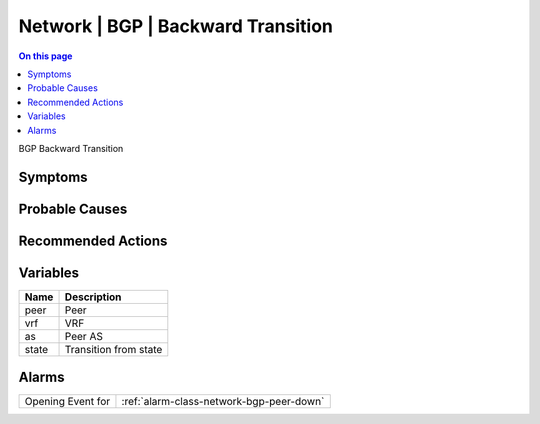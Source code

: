 .. _event-class-network-bgp-backward-transition:

===================================
Network | BGP | Backward Transition
===================================
.. contents:: On this page
    :local:
    :backlinks: none
    :depth: 1
    :class: singlecol

BGP Backward Transition

Symptoms
--------
.. todo::
    Describe Network | BGP | Backward Transition symptoms

Probable Causes
---------------
.. todo::
    Describe Network | BGP | Backward Transition probable causes

Recommended Actions
-------------------
.. todo::
    Describe Network | BGP | Backward Transition recommended actions

Variables
----------
==================== ==================================================
Name                 Description
==================== ==================================================
peer                 Peer
vrf                  VRF
as                   Peer AS
state                Transition from state
==================== ==================================================

Alarms
------
================= ======================================================================
Opening Event for :ref:`alarm-class-network-bgp-peer-down`
================= ======================================================================
